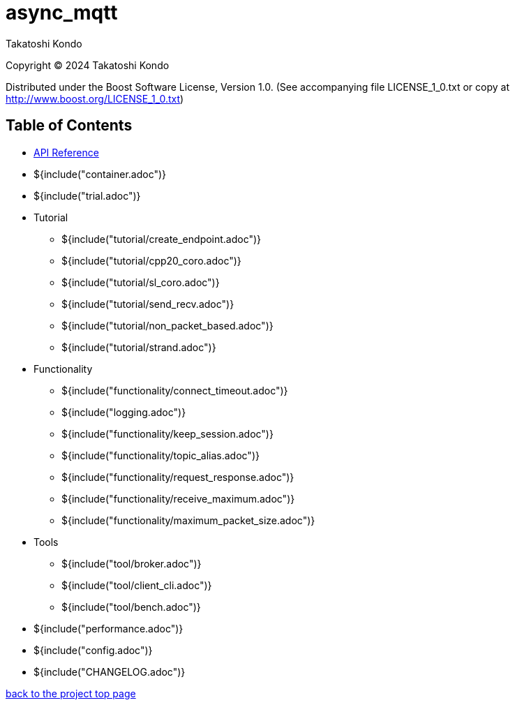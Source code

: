 :nofooter:

= async_mqtt

Takatoshi Kondo

Copyright © 2024 Takatoshi Kondo

Distributed under the Boost Software License, Version 1.0. (See accompanying file LICENSE_1_0.txt or copy at http://www.boost.org/LICENSE_1_0.txt)

== Table of Contents

ifdef::env-github[* https://redboltz.github.io/async_mqtt/[API Reference]]
ifndef::env-github[* xref:api/index.html[API Reference]]

* ${include("container.adoc")}
* ${include("trial.adoc")}
* Tutorial
** ${include("tutorial/create_endpoint.adoc")}
** ${include("tutorial/cpp20_coro.adoc")}
** ${include("tutorial/sl_coro.adoc")}
** ${include("tutorial/send_recv.adoc")}
** ${include("tutorial/non_packet_based.adoc")}
** ${include("tutorial/strand.adoc")}
* Functionality
** ${include("functionality/connect_timeout.adoc")}
** ${include("logging.adoc")}
** ${include("functionality/keep_session.adoc")}
** ${include("functionality/topic_alias.adoc")}
** ${include("functionality/request_response.adoc")}
** ${include("functionality/receive_maximum.adoc")}
** ${include("functionality/maximum_packet_size.adoc")}
* Tools
** ${include("tool/broker.adoc")}
** ${include("tool/client_cli.adoc")}
** ${include("tool/bench.adoc")}
* ${include("performance.adoc")}
* ${include("config.adoc")}
* ${include("CHANGELOG.adoc")}

https://github.com/redboltz/async_mqtt/[back to the project top page]
